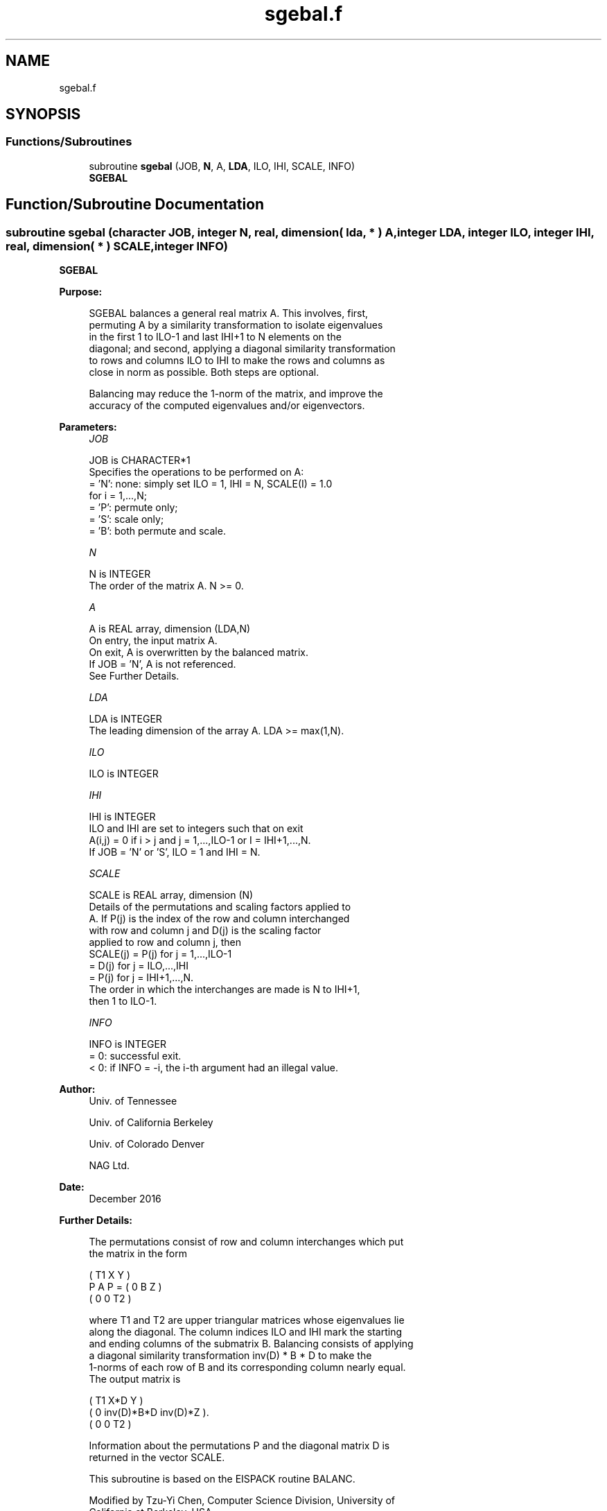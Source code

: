 .TH "sgebal.f" 3 "Tue Nov 14 2017" "Version 3.8.0" "LAPACK" \" -*- nroff -*-
.ad l
.nh
.SH NAME
sgebal.f
.SH SYNOPSIS
.br
.PP
.SS "Functions/Subroutines"

.in +1c
.ti -1c
.RI "subroutine \fBsgebal\fP (JOB, \fBN\fP, A, \fBLDA\fP, ILO, IHI, SCALE, INFO)"
.br
.RI "\fBSGEBAL\fP "
.in -1c
.SH "Function/Subroutine Documentation"
.PP 
.SS "subroutine sgebal (character JOB, integer N, real, dimension( lda, * ) A, integer LDA, integer ILO, integer IHI, real, dimension( * ) SCALE, integer INFO)"

.PP
\fBSGEBAL\fP  
.PP
\fBPurpose: \fP
.RS 4

.PP
.nf
 SGEBAL balances a general real matrix A.  This involves, first,
 permuting A by a similarity transformation to isolate eigenvalues
 in the first 1 to ILO-1 and last IHI+1 to N elements on the
 diagonal; and second, applying a diagonal similarity transformation
 to rows and columns ILO to IHI to make the rows and columns as
 close in norm as possible.  Both steps are optional.

 Balancing may reduce the 1-norm of the matrix, and improve the
 accuracy of the computed eigenvalues and/or eigenvectors.
.fi
.PP
 
.RE
.PP
\fBParameters:\fP
.RS 4
\fIJOB\fP 
.PP
.nf
          JOB is CHARACTER*1
          Specifies the operations to be performed on A:
          = 'N':  none:  simply set ILO = 1, IHI = N, SCALE(I) = 1.0
                  for i = 1,...,N;
          = 'P':  permute only;
          = 'S':  scale only;
          = 'B':  both permute and scale.
.fi
.PP
.br
\fIN\fP 
.PP
.nf
          N is INTEGER
          The order of the matrix A.  N >= 0.
.fi
.PP
.br
\fIA\fP 
.PP
.nf
          A is REAL array, dimension (LDA,N)
          On entry, the input matrix A.
          On exit,  A is overwritten by the balanced matrix.
          If JOB = 'N', A is not referenced.
          See Further Details.
.fi
.PP
.br
\fILDA\fP 
.PP
.nf
          LDA is INTEGER
          The leading dimension of the array A.  LDA >= max(1,N).
.fi
.PP
.br
\fIILO\fP 
.PP
.nf
          ILO is INTEGER
.fi
.PP
 
.br
\fIIHI\fP 
.PP
.nf
          IHI is INTEGER
          ILO and IHI are set to integers such that on exit
          A(i,j) = 0 if i > j and j = 1,...,ILO-1 or I = IHI+1,...,N.
          If JOB = 'N' or 'S', ILO = 1 and IHI = N.
.fi
.PP
.br
\fISCALE\fP 
.PP
.nf
          SCALE is REAL array, dimension (N)
          Details of the permutations and scaling factors applied to
          A.  If P(j) is the index of the row and column interchanged
          with row and column j and D(j) is the scaling factor
          applied to row and column j, then
          SCALE(j) = P(j)    for j = 1,...,ILO-1
                   = D(j)    for j = ILO,...,IHI
                   = P(j)    for j = IHI+1,...,N.
          The order in which the interchanges are made is N to IHI+1,
          then 1 to ILO-1.
.fi
.PP
.br
\fIINFO\fP 
.PP
.nf
          INFO is INTEGER
          = 0:  successful exit.
          < 0:  if INFO = -i, the i-th argument had an illegal value.
.fi
.PP
 
.RE
.PP
\fBAuthor:\fP
.RS 4
Univ\&. of Tennessee 
.PP
Univ\&. of California Berkeley 
.PP
Univ\&. of Colorado Denver 
.PP
NAG Ltd\&. 
.RE
.PP
\fBDate:\fP
.RS 4
December 2016 
.RE
.PP
\fBFurther Details: \fP
.RS 4

.PP
.nf
  The permutations consist of row and column interchanges which put
  the matrix in the form

             ( T1   X   Y  )
     P A P = (  0   B   Z  )
             (  0   0   T2 )

  where T1 and T2 are upper triangular matrices whose eigenvalues lie
  along the diagonal.  The column indices ILO and IHI mark the starting
  and ending columns of the submatrix B. Balancing consists of applying
  a diagonal similarity transformation inv(D) * B * D to make the
  1-norms of each row of B and its corresponding column nearly equal.
  The output matrix is

     ( T1     X*D          Y    )
     (  0  inv(D)*B*D  inv(D)*Z ).
     (  0      0           T2   )

  Information about the permutations P and the diagonal matrix D is
  returned in the vector SCALE.

  This subroutine is based on the EISPACK routine BALANC.

  Modified by Tzu-Yi Chen, Computer Science Division, University of
    California at Berkeley, USA
.fi
.PP
 
.RE
.PP

.PP
Definition at line 162 of file sgebal\&.f\&.
.SH "Author"
.PP 
Generated automatically by Doxygen for LAPACK from the source code\&.
